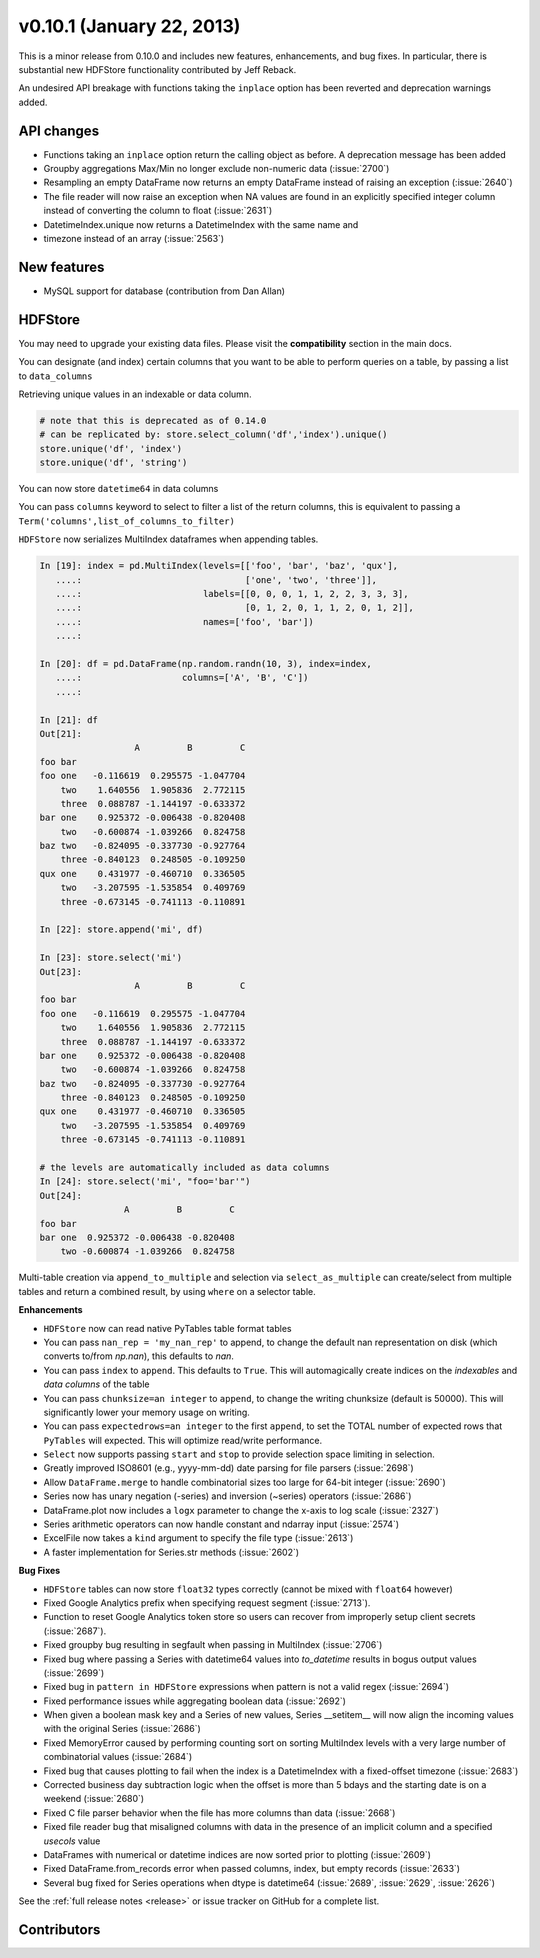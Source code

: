 .. _whatsnew_0101:

v0.10.1 (January 22, 2013)
---------------------------


This is a minor release from 0.10.0 and includes new features, enhancements,
and bug fixes. In particular, there is substantial new HDFStore functionality
contributed by Jeff Reback.

An undesired API breakage with functions taking the ``inplace`` option has been
reverted and deprecation warnings added.

API changes
~~~~~~~~~~~

- Functions taking an ``inplace`` option return the calling object as before. A
  deprecation message has been added
- Groupby aggregations Max/Min no longer exclude non-numeric data (:issue:`2700`)
- Resampling an empty DataFrame now returns an empty DataFrame instead of
  raising an exception (:issue:`2640`)
- The file reader will now raise an exception when NA values are found in an
  explicitly specified integer column instead of converting the column to float
  (:issue:`2631`)
- DatetimeIndex.unique now returns a DatetimeIndex with the same name and
- timezone instead of an array (:issue:`2563`)

New features
~~~~~~~~~~~~

- MySQL support for database (contribution from Dan Allan)

HDFStore
~~~~~~~~

You may need to upgrade your existing data files. Please visit the
**compatibility** section in the main docs.


.. ipython:: python
   :suppress:
   :okexcept:
   import os

   os.remove('store.h5')

You can designate (and index) certain columns that you want to be able to
perform queries on a table, by passing a list to ``data_columns``

.. ipython:: python

   store = pd.HDFStore('store.h5')
   df = pd.DataFrame(np.random.randn(8, 3),
                     index=pd.date_range('1/1/2000', periods=8),
                     columns=['A', 'B', 'C'])
   df['string'] = 'foo'
   df.loc[df.index[4:6], 'string'] = np.nan
   df.loc[df.index[7:9], 'string'] = 'bar'
   df['string2'] = 'cool'
   df

   # on-disk operations
   store.append('df', df, data_columns=['B', 'C', 'string', 'string2'])
   store.select('df', "B>0 and string=='foo'")

   # this is in-memory version of this type of selection
   df[(df.B > 0) & (df.string == 'foo')]

Retrieving unique values in an indexable or data column.

.. code-block:: python

   # note that this is deprecated as of 0.14.0
   # can be replicated by: store.select_column('df','index').unique()
   store.unique('df', 'index')
   store.unique('df', 'string')

You can now store ``datetime64`` in data columns

.. ipython:: python

    df_mixed = df.copy()
    df_mixed['datetime64'] = pd.Timestamp('20010102')
    df_mixed.loc[df_mixed.index[3:4], ['A', 'B']] = np.nan

    store.append('df_mixed', df_mixed)
    df_mixed1 = store.select('df_mixed')
    df_mixed1
    df_mixed1.get_dtype_counts()

You can pass ``columns`` keyword to select to filter a list of the return
columns, this is equivalent to passing a
``Term('columns',list_of_columns_to_filter)``

.. ipython:: python

   store.select('df', columns=['A', 'B'])

``HDFStore`` now serializes MultiIndex dataframes when appending tables.

.. code-block:: ipython

    In [19]: index = pd.MultiIndex(levels=[['foo', 'bar', 'baz', 'qux'],
       ....:                               ['one', 'two', 'three']],
       ....:                       labels=[[0, 0, 0, 1, 1, 2, 2, 3, 3, 3],
       ....:                               [0, 1, 2, 0, 1, 1, 2, 0, 1, 2]],
       ....:                       names=['foo', 'bar'])
       ....:

    In [20]: df = pd.DataFrame(np.random.randn(10, 3), index=index,
       ....:                   columns=['A', 'B', 'C'])
       ....:

    In [21]: df
    Out[21]:
                      A         B         C
    foo bar
    foo one   -0.116619  0.295575 -1.047704
        two    1.640556  1.905836  2.772115
        three  0.088787 -1.144197 -0.633372
    bar one    0.925372 -0.006438 -0.820408
        two   -0.600874 -1.039266  0.824758
    baz two   -0.824095 -0.337730 -0.927764
        three -0.840123  0.248505 -0.109250
    qux one    0.431977 -0.460710  0.336505
        two   -3.207595 -1.535854  0.409769
        three -0.673145 -0.741113 -0.110891

    In [22]: store.append('mi', df)

    In [23]: store.select('mi')
    Out[23]:
                      A         B         C
    foo bar
    foo one   -0.116619  0.295575 -1.047704
        two    1.640556  1.905836  2.772115
        three  0.088787 -1.144197 -0.633372
    bar one    0.925372 -0.006438 -0.820408
        two   -0.600874 -1.039266  0.824758
    baz two   -0.824095 -0.337730 -0.927764
        three -0.840123  0.248505 -0.109250
    qux one    0.431977 -0.460710  0.336505
        two   -3.207595 -1.535854  0.409769
        three -0.673145 -0.741113 -0.110891

    # the levels are automatically included as data columns
    In [24]: store.select('mi', "foo='bar'")
    Out[24]:
                    A         B         C
    foo bar
    bar one  0.925372 -0.006438 -0.820408
        two -0.600874 -1.039266  0.824758

Multi-table creation via ``append_to_multiple`` and selection via
``select_as_multiple`` can create/select from multiple tables and return a
combined result, by using ``where`` on a selector table.

.. ipython:: python

   df_mt = pd.DataFrame(np.random.randn(8, 6),
                        index=pd.date_range('1/1/2000', periods=8),
                        columns=['A', 'B', 'C', 'D', 'E', 'F'])
   df_mt['foo'] = 'bar'

   # you can also create the tables individually
   store.append_to_multiple({'df1_mt': ['A', 'B'], 'df2_mt': None},
                            df_mt, selector='df1_mt')
   store

   # indiviual tables were created
   store.select('df1_mt')
   store.select('df2_mt')

   # as a multiple
   store.select_as_multiple(['df1_mt', 'df2_mt'], where=['A>0', 'B>0'],
                            selector='df1_mt')

.. ipython:: python
   :suppress:

   store.close()
   os.remove('store.h5')

**Enhancements**

- ``HDFStore`` now can read native PyTables table format tables

- You can pass ``nan_rep = 'my_nan_rep'`` to append, to change the default nan
  representation on disk (which converts to/from `np.nan`), this defaults to
  `nan`.

- You can pass ``index`` to ``append``. This defaults to ``True``. This will
  automagically create indices on the *indexables* and *data columns* of the
  table

- You can pass ``chunksize=an integer`` to ``append``, to change the writing
  chunksize (default is 50000). This will significantly lower your memory usage
  on writing.

- You can pass ``expectedrows=an integer`` to the first ``append``, to set the
  TOTAL number of expected rows that ``PyTables`` will expected. This will
  optimize read/write performance.

- ``Select`` now supports passing ``start`` and ``stop`` to provide selection
  space limiting in selection.

- Greatly improved ISO8601 (e.g., yyyy-mm-dd) date parsing for file parsers (:issue:`2698`)
- Allow ``DataFrame.merge`` to handle combinatorial sizes too large for 64-bit
  integer (:issue:`2690`)
- Series now has unary negation (-series) and inversion (~series) operators (:issue:`2686`)
- DataFrame.plot now includes a ``logx`` parameter to change the x-axis to log scale (:issue:`2327`)
- Series arithmetic operators can now handle constant and ndarray input (:issue:`2574`)
- ExcelFile now takes a ``kind`` argument to specify the file type (:issue:`2613`)
- A faster implementation for Series.str methods (:issue:`2602`)

**Bug Fixes**

- ``HDFStore`` tables can now store ``float32`` types correctly (cannot be
  mixed with ``float64`` however)
- Fixed Google Analytics prefix when specifying request segment (:issue:`2713`).
- Function to reset Google Analytics token store so users can recover from
  improperly setup client secrets (:issue:`2687`).
- Fixed groupby bug resulting in segfault when passing in MultiIndex (:issue:`2706`)
- Fixed bug where passing a Series with datetime64 values into `to_datetime`
  results in bogus output values (:issue:`2699`)
- Fixed bug in ``pattern in HDFStore`` expressions when pattern is not a valid
  regex (:issue:`2694`)
- Fixed performance issues while aggregating boolean data (:issue:`2692`)
- When given a boolean mask key and a Series of new values, Series __setitem__
  will now align the incoming values with the original Series (:issue:`2686`)
- Fixed MemoryError caused by performing counting sort on sorting MultiIndex
  levels with a very large number of combinatorial values (:issue:`2684`)
- Fixed bug that causes plotting to fail when the index is a DatetimeIndex with
  a fixed-offset timezone (:issue:`2683`)
- Corrected business day subtraction logic when the offset is more than 5 bdays
  and the starting date is on a weekend (:issue:`2680`)
- Fixed C file parser behavior when the file has more columns than data
  (:issue:`2668`)
- Fixed file reader bug that misaligned columns with data in the presence of an
  implicit column and a specified `usecols` value
- DataFrames with numerical or datetime indices are now sorted prior to
  plotting (:issue:`2609`)
- Fixed DataFrame.from_records error when passed columns, index, but empty
  records (:issue:`2633`)
- Several bug fixed for Series operations when dtype is datetime64 (:issue:`2689`,
  :issue:`2629`, :issue:`2626`)


See the :ref:`full release notes
<release>` or issue tracker
on GitHub for a complete list.


.. _whatsnew_0.10.1.contributors:

Contributors
~~~~~~~~~~~~

.. contributors:: v0.10.0..v0.10.1
